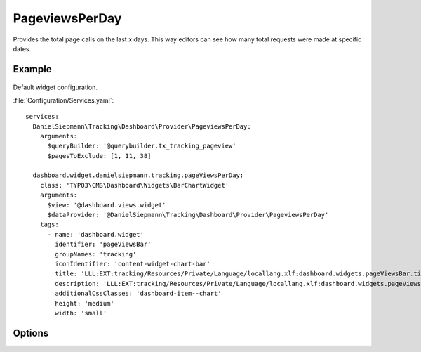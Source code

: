 .. php:namespace:: DanielSiepmann\Tracking\Dashboard\Provider
.. program:: DanielSiepmann\Tracking\Dashboard\Provider\PageviewsPerDay

.. _pageviewsperday:

===============
PageviewsPerDay
===============

Provides the total page calls on the last x days.
This way editors can see how many total requests were made at specific dates.

Example
=======

.. figure:: /Images/Widgets/PageviewsPerDay.png
    :align: center

Default widget configuration.

:file:`Configuration/Services.yaml`::

   services:
     DanielSiepmann\Tracking\Dashboard\Provider\PageviewsPerDay:
       arguments:
         $queryBuilder: '@querybuilder.tx_tracking_pageview'
         $pagesToExclude: [1, 11, 38]

     dashboard.widget.danielsiepmann.tracking.pageViewsPerDay:
       class: 'TYPO3\CMS\Dashboard\Widgets\BarChartWidget'
       arguments:
         $view: '@dashboard.views.widget'
         $dataProvider: '@DanielSiepmann\Tracking\Dashboard\Provider\PageviewsPerDay'
       tags:
         - name: 'dashboard.widget'
           identifier: 'pageViewsBar'
           groupNames: 'tracking'
           iconIdentifier: 'content-widget-chart-bar'
           title: 'LLL:EXT:tracking/Resources/Private/Language/locallang.xlf:dashboard.widgets.pageViewsBar.title'
           description: 'LLL:EXT:tracking/Resources/Private/Language/locallang.xlf:dashboard.widgets.pageViewsBar.description'
           additionalCssClasses: 'dashboard-item--chart'
           height: 'medium'
           width: 'small'

Options
=======

.. option:: $days

   Integer defining the number of days to respect.

   Defaults to 31.

.. option:: $pagesToExclude

   Array of page uids that should not be collected.
   Defaults to empty array, all pages are shown.

   This becomes handy if certain pages are called in order to show specific records.
   In those cases the pages will be called very often but don't provide much benefit and can be excluded.
   Use this in combination with :ref:`recordview` to show the records instead.

.. option:: $dateFormat

   String defining the format used for labels.

   Defaults to 'Y-m-d'.
